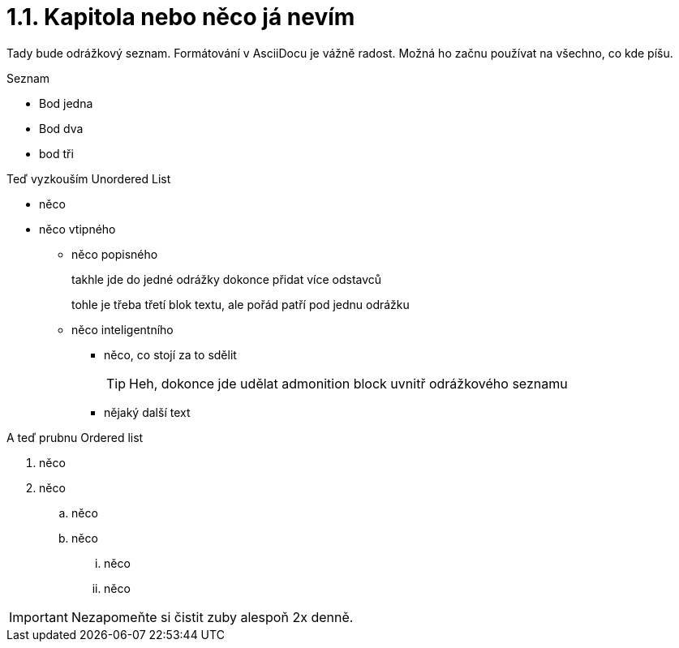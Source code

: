 = 1.1. Kapitola nebo něco já nevím

Tady bude odrážkový seznam. Formátování v AsciiDocu je vážně radost. Možná ho začnu používat na všechno, co kde píšu.

.Seznam
- Bod jedna
- Bod dva
- bod tři

Teď vyzkouším Unordered List

* něco
* něco vtipného
** něco popisného
+
takhle jde do jedné odrážky dokonce přidat více odstavců
+
tohle je třeba třetí blok textu, ale pořád patří pod jednu odrážku
** něco inteligentního
*** něco, co stojí za to sdělit
+
TIP: Heh, dokonce jde udělat admonition block uvnitř odrážkového seznamu

*** nějaký další text

A teď prubnu Ordered list

. něco
. něco
.. něco
.. něco
... něco
... něco

IMPORTANT: Nezapomeňte si čistit zuby alespoň 2x denně.
